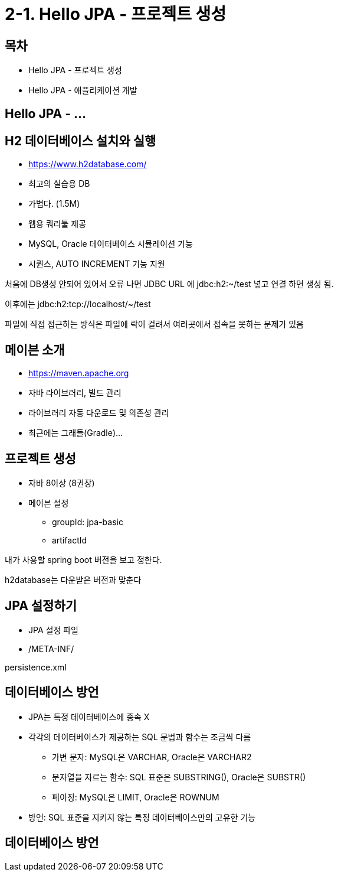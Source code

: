 = 2-1. Hello JPA - 프로젝트 생성

== 목차
- Hello JPA - 프로젝트 생성
- Hello JPA - 애플리케이션 개발

== Hello JPA - ...

== H2 데이터베이스 설치와 실행

- https://www.h2database.com/
- 최고의 실습용 DB
- 가볍다. (1.5M)
- 웹용 쿼리툴 제공
- MySQL, Oracle 데이터베이스 시뮬레이션 기능
- 시퀀스, AUTO INCREMENT 기능 지원


처음에 DB생성 안되어 있어서 오류 나면 JDBC URL 에
jdbc:h2:~/test
넣고 연결 하면 생성 됨.

이후에는
jdbc:h2:tcp://localhost/~/test

파일에 직접 접근하는 방식은 파일에 락이 걸려서 여러곳에서 접속을 못하는 문제가 있음

== 메이븐 소개
- https://maven.apache.org
- 자바 라이브러리, 빌드 관리
- 라이브러리 자동 다운로드 및 의존성 관리
- 최근에는 그래들(Gradle)...

== 프로젝트 생성
* 자바 8이상 (8권장)
* 메이븐 설정
** groupId: jpa-basic
** artifactId

내가 사용할 spring boot 버전을 보고 정한다.

h2database는 다운받은 버전과 맞춘다

== JPA 설정하기
- JPA 설정 파일
- /META-INF/

persistence.xml

== 데이터베이스 방언
* JPA는 특정 데이터베이스에 종속 X
* 각각의 데이터베이스가 제공하는 SQL 문법과 함수는 조금씩 다름
** 가변 문자: MySQL은 VARCHAR, Oracle은 VARCHAR2
** 문자열을 자르는 함수: SQL 표준은 SUBSTRING(), Oracle은 SUBSTR()
** 페이징: MySQL은 LIMIT, Oracle은 ROWNUM
* 방언: SQL 표준을 지키지 않는 특정 데이터베이스만의 고유한 기능

== 데이터베이스 방언


